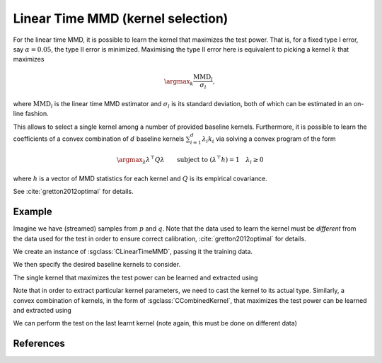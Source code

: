 ==================================
Linear Time MMD (kernel selection)
==================================

For the linear time MMD, it is possible to learn the kernel that maximizes the test power.
That is, for a fixed type I error, say :math:`\alpha=0.05`, the type II error is minimized.
Maximising the type II error here is equivalent to picking a kernel :math:`k` that maximizes 

.. math::

  \argmax_k \frac{\text{MMD}_l}{\sigma_l},
  
where :math:`\text{MMD}_l` is the linear time MMD estimator and :math:`\sigma_l` is its standard deviation, both of which can be estimated in an on-line fashion.
  
This allows to select a single kernel among a number of provided baseline kernels. 
Furthermore, it is possible to learn the coefficients of a convex combination of :math:`d` baseline kernels :math:`\sum_{i=1}^d \lambda_i k_i` via solving a convex program of the form

.. math::

  \argmax_\lambda \lambda^\top Q \lambda \qquad \text{subject to } (\lambda^\top h)=1 \quad \lambda_i\geq 0
  
where :math:`h` is a vector of MMD statistics for each kernel and :math:`Q` is its empirical covariance.

See :cite:`gretton2012optimal` for details.

-------
Example
-------

Imagine we have (streamed) samples from :math:`p` and :math:`q`. 
Note that the data used to learn the kernel must be *different* from the data used for the test in order to ensure correct calibration, :cite:`gretton2012optimal` for details.

We create an instance of :sgclass:`CLinearTimeMMD`, passing it the training data.

.. sgexample:: linear_time_mmd_kernel_selection.sg:create_instance

We then specify the desired baseline kernels to consider.

.. sgexample:: linear_time_mmd_kernel_selection.sg:add_kernels

The single kernel that maximizes the test power can be learned and extracted using

.. sgexample:: linear_time_mmd_kernel_selection.sg:select_kernel_single

Note that in order to extract particular kernel parameters, we need to cast the kernel to its actual type. Similarly, a convex combination of kernels, in the form of :sgclass:`CCombinedKernel`, that maximizes the test power can be learned and extracted using

.. sgexample:: linear_time_mmd_kernel_selection.sg:select_kernel_combined

We can perform the test on the last learnt kernel (note again, this must be done on different data)

.. sgexample:: linear_time_mmd_kernel_selection.sg:perform_test

----------
References
----------
.. bibliography:: ../../references.bib
    :filter: docname in docnames
